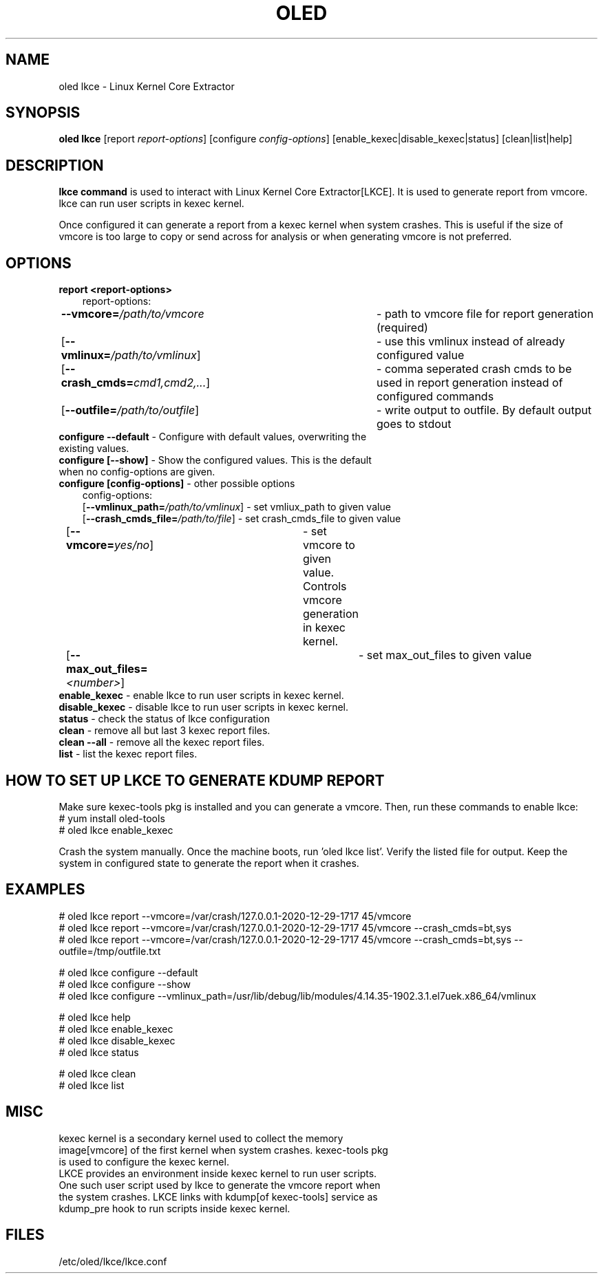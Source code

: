 .TH OLED LKCE 8 "Jul 2021" "Oracle Linux Enhanced Diagnostics"

.SH NAME
oled lkce \- Linux Kernel Core Extractor

.SH SYNOPSIS
\fB oled lkce\fR [report \fIreport-options\fR] [configure \fIconfig-options\fR] [enable_kexec|disable_kexec|status] [clean|list|help]

.SH DESCRIPTION
\fBlkce command\fR is used to interact with Linux Kernel Core Extractor[LKCE]. It is used to generate report from vmcore. lkce can run user scripts in kexec kernel.

Once configured it can generate a report from a kexec kernel when system crashes. This is useful if the size of vmcore is too large to copy or send across for analysis or when generating vmcore is not preferred.

.SH OPTIONS
.TP
\fBreport <report-options>\fR
.RS 3
report-options:
.RE
.RS 3
\fB\-\-vmcore=\fI/path/to/vmcore\fR	- path to vmcore file for report generation (required)
.RE
.RS 3
[\fB\-\-vmlinux=\fI/path/to/vmlinux\fR]	- use this vmlinux instead of already configured value
.RE
.RS 3
[\fB\-\-crash_cmds=\fIcmd1,cmd2,...\fR]	- comma seperated crash cmds to be used in report generation instead of configured commands
.RE
.RS 3
[\fB\-\-outfile=\fI/path/to/outfile\fR]	- write output to outfile. By default output goes to stdout
.RE

.TP
\fBconfigure --default\fR - Configure with default values, overwriting the existing values.
.TP
\fBconfigure [--show]\fR  - Show the configured values. This is the default when no config-options are given.

.TP
\fBconfigure [config-options]\fR - other possible options
.RS 3
config-options:
.RE
.RS 3
[\fB\-\-vmlinux_path=\fI/path/to/vmlinux\fR]  - set vmliux_path to given value
.RE
.RS 3
[\fB\-\-crash_cmds_file=\fI/path/to/file\fR]  - set crash_cmds_file to given value
.RE
.RS 3
[\fB\-\-vmcore=\fIyes/no\fR]	- set vmcore to given value. Controls vmcore generation in kexec kernel.
.RE
.RS 3
[\fB\-\-max_out_files=\fI<number>\fR]	- set max_out_files to given value
.RE

.TP
\fBenable_kexec\fR - enable lkce to run user scripts in kexec kernel.

.TP
\fBdisable_kexec\fR - disable lkce to run user scripts in kexec kernel.

.TP
\fBstatus\fR - check the status of lkce configuration

.TP
\fBclean\fR - remove all but last 3 kexec report files.

.TP
\fBclean --all\fR - remove all the kexec report files.

.TP
\fBlist\fR - list the kexec report files.

.SH HOW TO SET UP LKCE TO GENERATE KDUMP REPORT
Make sure kexec-tools pkg is installed and you can generate a vmcore. Then, run these commands to enable lkce:
.RS 0
# yum install oled-tools
.RE
.RS 0
# oled lkce enable_kexec
.RE

Crash the system manually. Once the machine boots, run 'oled lkce list'. Verify the listed file for output. Keep the system in configured state to generate the report when it crashes.

.SH EXAMPLES
.RS 0
# oled lkce report --vmcore=/var/crash/127.0.0.1-2020-12-29-17\:17\:45/vmcore
.RE
.RS 0
# oled lkce report --vmcore=/var/crash/127.0.0.1-2020-12-29-17\:17\:45/vmcore --crash_cmds=bt,sys
.RE
.RS 0
# oled lkce report --vmcore=/var/crash/127.0.0.1-2020-12-29-17\:17\:45/vmcore --crash_cmds=bt,sys --outfile=/tmp/outfile.txt
.RE

.RS 0
# oled lkce configure --default
.RE
.RS 0
# oled lkce configure --show
.RE
.RS 0
# oled lkce configure --vmlinux_path=/usr/lib/debug/lib/modules/4.14.35-1902.3.1.el7uek.x86_64/vmlinux
.RE

# oled lkce help
.RE
.RS 0
# oled lkce enable_kexec
.RE
.RS 0
# oled lkce disable_kexec
.RE
.RS 0
# oled lkce status
.RE

.RS 0
# oled lkce clean
.RE
.RS 0
# oled lkce list
.RE

.SH MISC
.TP
kexec kernel is a secondary kernel used to collect the memory image[vmcore] of the first kernel when system crashes. kexec-tools pkg is used to configure the kexec kernel.

.TP
LKCE provides an environment inside kexec kernel to run user scripts. One such user script used by lkce to generate the vmcore report when the system crashes. LKCE links with kdump[of kexec-tools] service as kdump_pre hook to run scripts inside kexec kernel.

.SH FILES
.TP
/etc/oled/lkce/lkce.conf
